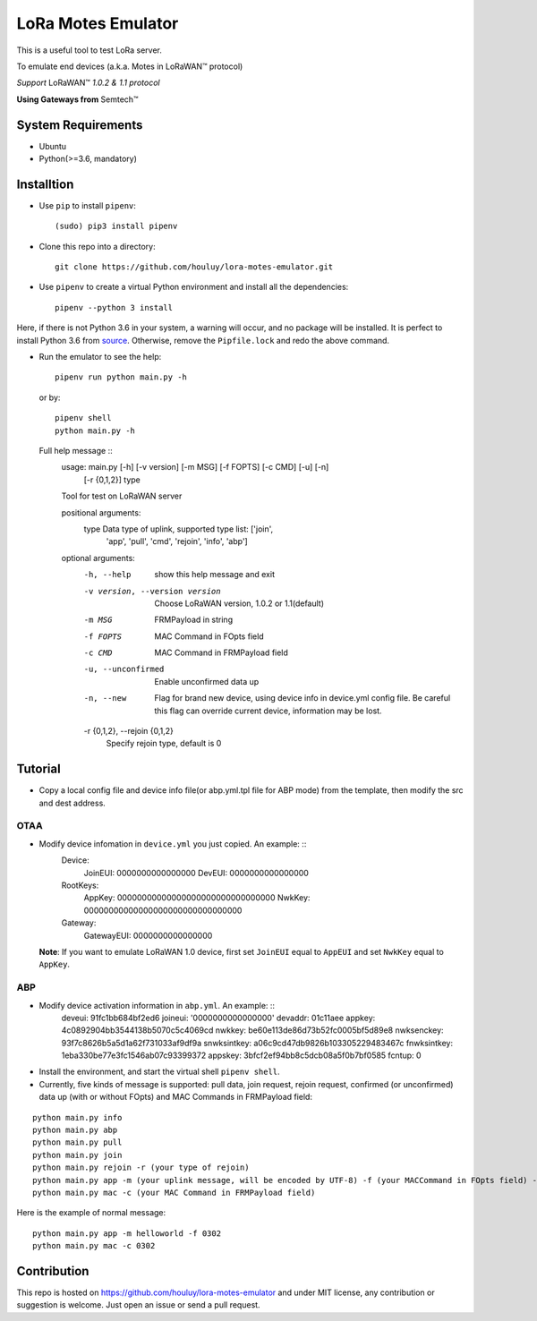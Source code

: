 LoRa Motes Emulator
===================

|version|
|python| 
|license|

This is a useful tool to test LoRa server.

To emulate end devices (a.k.a. Motes in |LoRaWAN(TM)| protocol)

*Support* |LoRaWAN(TM)| *1.0.2 & 1.1 protocol*

**Using Gateways from** |Semtech(TM)|

.. |LoRaWAN(TM)| unicode:: LoRaWAN U+2122
.. |Semtech(TM)| unicode:: Semtech U+2122


System Requirements
-------------------

- Ubuntu
- Python(>=3.6, mandatory)

Installtion
-------------------

- Use ``pip`` to install ``pipenv``::

  (sudo) pip3 install pipenv

- Clone this repo into a directory::

    git clone https://github.com/houluy/lora-motes-emulator.git

- Use ``pipenv`` to create a virtual Python environment and install all the dependencies::

    pipenv --python 3 install
  
Here, if there is not Python 3.6 in your system, a warning will occur, and no package will be installed. It is perfect to install Python 3.6 from `source <https://www.python.org/downloads/release/python-362/>`_. Otherwise, remove the ``Pipfile.lock`` and redo the above command.

- Run the emulator to see the help::

    pipenv run python main.py -h

  or by::

    pipenv shell
    python main.py -h

  Full help message ::
	usage: main.py [-h] [-v version] [-m MSG] [-f FOPTS] [-c CMD] [-u] [-n]
				   [-r {0,1,2}]
				   type

	Tool for test on LoRaWAN server

	positional arguments:
	  type                  Data type of uplink, supported type list: ['join',
							'app', 'pull', 'cmd', 'rejoin', 'info', 'abp']

	optional arguments:
	  -h, --help            show this help message and exit
	  -v version, --version version
							Choose LoRaWAN version, 1.0.2 or 1.1(default)
	  -m MSG                FRMPayload in string
	  -f FOPTS              MAC Command in FOpts field
	  -c CMD                MAC Command in FRMPayload field
	  -u, --unconfirmed     Enable unconfirmed data up
	  -n, --new             Flag for brand new device, using device info in
							device.yml config file. Be careful this flag can
							override current device, information may be lost.
	  -r {0,1,2}, --rejoin {0,1,2}
							Specify rejoin type, default is 0
		
Tutorial
--------

- Copy a local config file and device info file(or abp.yml.tpl file for ABP mode) from the template, then modify the src and dest address.

OTAA
****

- Modify device infomation in ``device.yml`` you just copied. An example: ::
		Device:
			JoinEUI: 0000000000000000
			DevEUI: 0000000000000000
		RootKeys:
			AppKey: 00000000000000000000000000000000
			NwkKey: 00000000000000000000000000000000
		Gateway:
			GatewayEUI: 0000000000000000
    
  **Note**: If you want to emulate LoRaWAN 1.0 device, first set ``JoinEUI`` equal to ``AppEUI`` and set ``NwkKey`` equal to ``AppKey``.

ABP
***

- Modify device activation information in ``abp.yml``. An example: ::
		deveui: 91fc1bb684bf2ed6
		joineui: '0000000000000000'
		devaddr: 01c11aee
		appkey: 4c0892904bb3544138b5070c5c4069cd
		nwkkey: be60e113de86d73b52fc0005bf5d89e8
		nwksenckey: 93f7c8626b5a5d1a62f731033af9df9a
		snwksintkey: a06c9cd47db9826b103305229483467c
		fnwksintkey: 1eba330be77e3fc1546ab07c93399372
		appskey: 3bfcf2ef94bb8c5dcb08a5f0b7bf0585
		fcntup: 0 

- Install the environment, and start the virtual shell ``pipenv shell``.
- Currently, five kinds of message is supported: pull data, join request, rejoin request, confirmed (or unconfirmed) data up (with or without FOpts) and MAC Commands in FRMPayload field:

::  

	python main.py info
	python main.py abp
	python main.py pull
	python main.py join
	python main.py rejoin -r (your type of rejoin)
	python main.py app -m (your uplink message, will be encoded by UTF-8) -f (your MACCommand in FOpts field) -n (brand new device)
	python main.py mac -c (your MAC Command in FRMPayload field)

Here is the example of normal message:

::  

    python main.py app -m helloworld -f 0302
    python main.py mac -c 0302

Contribution
------------

This repo is hosted on https://github.com/houluy/lora-motes-emulator and under MIT license, any contribution or suggestion is welcome. Just open an issue or send a pull request.


.. |version| image:: https://img.shields.io/badge/LoRaWAN-1.1-orange.svg?style=plastic
.. |python| image:: https://img.shields.io/badge/Python-3.6%2C3.7-blue.svg?style=plastic&logo=python
.. |license| image:: https://img.shields.io/badge/License-MIT-red.svg?style=plastic
